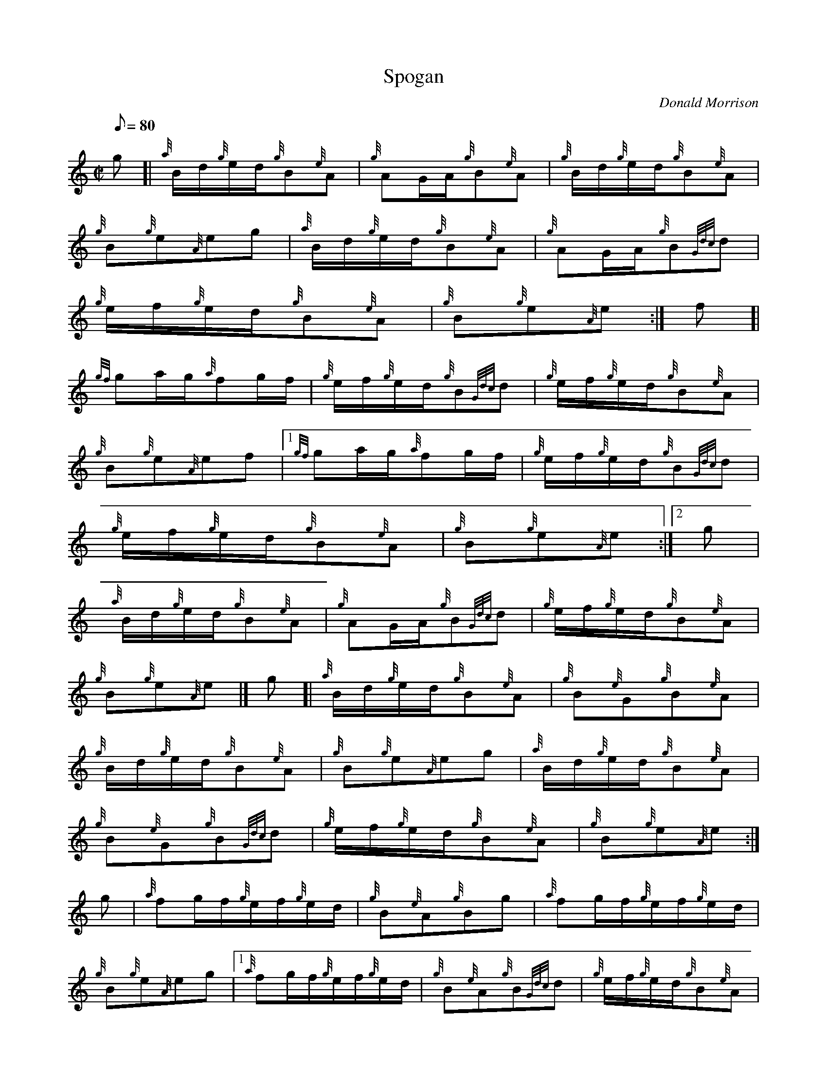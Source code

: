 X: 1
T:Spogan
M:C|
L:1/8
Q:80
C:Donald Morrison
S:Hornpipe
K:HP
g[|
{a}B/2d/2{g}e/2d/2{g}B{e}A|
{g}AG/2A/2{g}B{e}A|
{g}B/2d/2{g}e/2d/2{g}B{e}A|  !
{g}B{g}e{A}eg|
{a}B/2d/2{g}e/2d/2{g}B{e}A|
{g}AG/2A/2{g}B{Gdc}d|  !
{g}e/2f/2{g}e/2d/2{g}B{e}A|
{g}B{g}e{A}e:|
f[|  !
{gf}ga/2g/2{a}fg/2f/2|
{g}e/2f/2{g}e/2d/2{g}B{Gdc}d|
{g}e/2f/2{g}e/2d/2{g}B{e}A|  !
{g}B{g}e{A}ef|1
{gf}ga/2g/2{a}fg/2f/2|
{g}e/2f/2{g}e/2d/2{g}B{Gdc}d|  !
{g}e/2f/2{g}e/2d/2{g}B{e}A|
{g}B{g}e{A}e:|2
g|  !
{a}B/2d/2{g}e/2d/2{g}B{e}A|
{g}AG/2A/2{g}B{Gdc}d|
{g}e/2f/2{g}e/2d/2{g}B{e}A|  !
{g}B{g}e{A}e|]
g[|
{a}B/2d/2{g}e/2d/2{g}B{e}A|
{g}B{e}G{g}B{e}A|  !
{g}B/2d/2{g}e/2d/2{g}B{e}A|
{g}B{g}e{A}eg|
{a}B/2d/2{g}e/2d/2{g}B{e}A|  !
{g}B{e}G{g}B{Gdc}d|
{g}e/2f/2{g}e/2d/2{g}B{e}A|
{g}B{g}e{A}e:|  !
g|
{a}fg/2f/2{g}e/2f/2{g}e/2d/2|
{g}B{e}A{g}Bg|
{a}fg/2f/2{g}e/2f/2{g}e/2d/2|  !
{g}B{g}e{A}eg|1 {a}fg/2f/2{g}e/2f/2{g}e/2d/2|
{g}B{e}A{g}B{Gdc}d|
{g}e/2f/2{g}e/2d/2{g}B{e}A|  !
{g}B{g}e{A}e:|2
{a}B/2d/2{g}e/2d/2{g}B{e}A|
{g}B{e}G{g}B{Gdc}d|  !
{g}e/2f/2{g}e/2d/2{g}B{e}A|
{g}B{g}e{A}e|]
